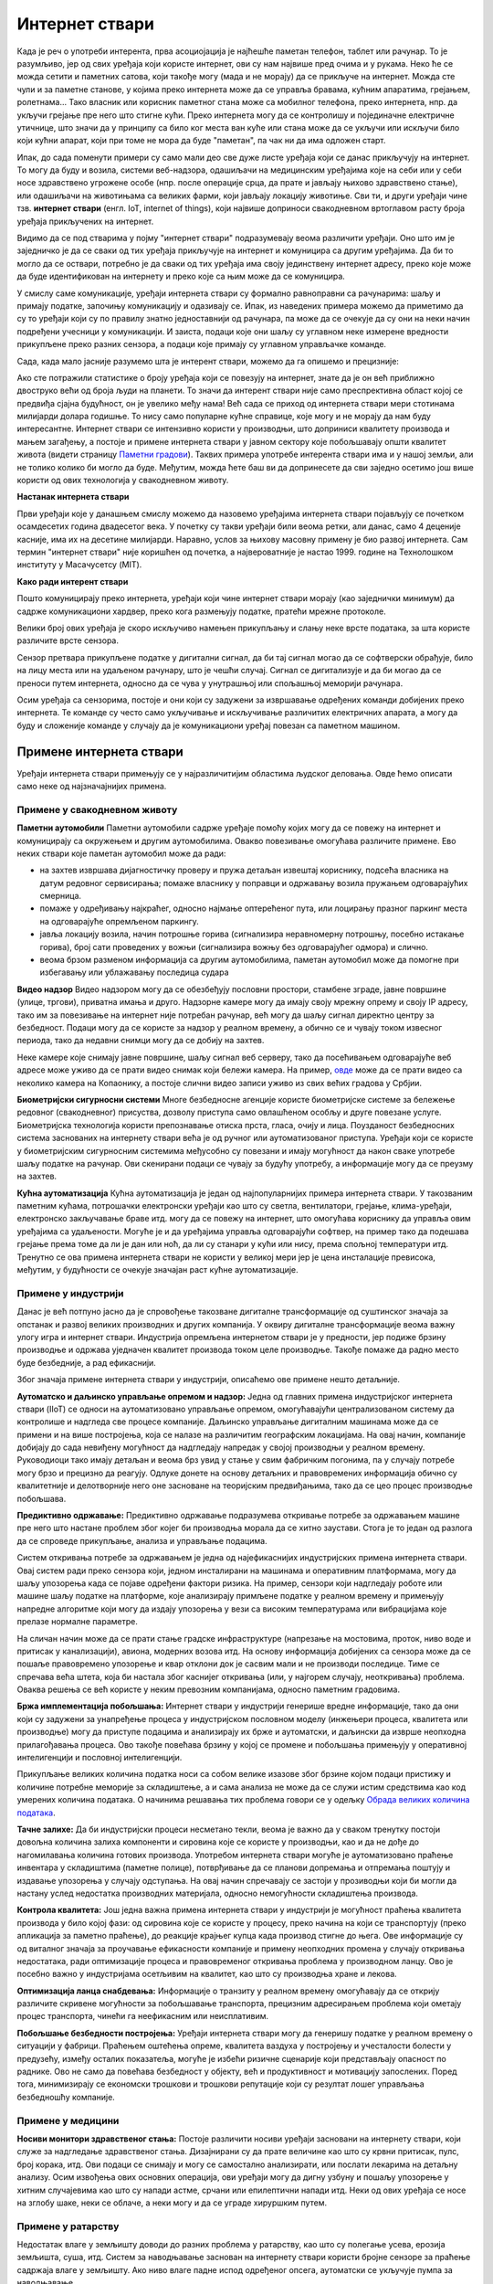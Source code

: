 Интернет ствари
===============

Када је реч о употреби интерента, прва асоциојација је најћешће паметан телефон, таблет или рачунар. 
То је разумљиво, јер од свих уређаја који користе интернет, ови су нам највише пред очима и у рукама. 
Неко ће се можда сетити и паметних сатова, који такође могу (мада и не морају) да се прикључе на 
интернет. Можда сте чули и за паметне станове, у којима преко интернета може да се управља бравама, 
кућним апаратима, грејањем, ролетнама... Тако власник или корисник паметног стана може са мобилног 
телефона, преко интернета, нпр. да укључи грејање пре него што стигне кући. Преко интернета могу да 
се контролишу и појединачне електричне утичнице, што значи да у принципу са било ког места ван куће 
или стана може да се укључи или искључи било који кућни апарат, који при томе не мора да буде 
"паметан", па чак ни да има одложен старт.

Ипак, до сада поменути примери су само мали део све дуже листе уређаја који се данас прикључују на 
интернет. То могу да буду и возила, системи веб-надзора, одашиљачи на медицинским уређајима које на 
себи или у себи носе здравствено угрожене особе (нпр. после операције срца, да прате и јављају њихово 
здравствено стање), или одашиљачи на животињама са великих фарми, који јављају локацију животиње. 
Сви ти, и други уређаји чине тзв. **интернет ствари** (енгл. IoT, internet of things), који највише 
доприноси свакодневном вртоглавом расту броја уређаја прикључених на интернет. 

.. questionnote::
    
    | Да ли знате за још неке примере интернета ствари? Потражите додатне информације о томе. 
    | Који уређаји су у питању и за шта користе интернет? 
    | Колики је, према проценама, број уређаја који су данас прикључени на интернет? 
    | Каква су предвиђања за блиску будућност?

Видимо да се под стварима у појму "интернет ствари" подразумевају веома различити уређаји. Оно што 
им је заједничко је да се сваки од тих уређаја прикључује на интернет и комуницира са другим уређајима. 
Да би то могло да се оствари, потребно је да сваки од тих уређаја има своју јединствену интернет 
адресу, преко које може да буде идентификован на интернету и преко које са њим може да се комуницира.

У смислу саме комуникације, уређаји интернета ствари су формално равноправни са рачунарима: шаљу и 
примају податке, започињу комуникацију и одазивају се. Ипак, из наведених примера можемо да приметимо 
да су то уређаји који су по правилу знатно једноставнији од рачунара, па може да се очекује да су они 
на неки начин подређени учесници у комуникацији. И заиста, подаци које они шаљу су углавном неке измерене 
вредности прикупљене преко разних сензора, а подаци које примају су углавном управљачке команде. 

Сада, када мало јасније разумемо шта је интерент ствари, можемо да га опишемо и прецизније:

.. infonote::

    Интерент ствари је термин који описује мрежу физичких објеката у које су уграђени сензори, софтвер 
    и друге технологије, а у сврху повезивања и размене података са другим уређајима и системима преко 
    интернета.

Ако сте потражили статистике о броју уређаја који се повезују на интернет, знате да је он већ приближно 
двоструко већи од броја људи на планети. То значи да интерент ствари није само преспрективна област којој се 
предвиђа сјајна будућност, он је увелико међу нама! Већ сада се приход од интернета ствари мери 
стотинама милијарди долара годишње. То нису само популарне кућне справице, које могу и не морају да 
нам буду интересантне. Интернет ствари се интензивно користи у производњи, што доприниси квалитету 
производа и мањем загађењу, а постоје и примене интернета ствари у јавном сектору које побољшавају 
општи квалитет живота (видети страницу `Паметни градови <pametni_gradovi.html>`_). Таквих примера 
употребе интерента ствари има и у нашој земљи, али не толико колико би могло да буде. Међутим, можда ћете 
баш ви да допринесете да сви заједно осетимо још више користи од ових технологија у свакодневном животу.

**Настанак интернета ствари**

Први уређаји које у данашњем смислу можемо да назовемо уређајима интернета ствари појављују се 
почетком осамдесетих година двадесетог века. У почетку су такви уређаји били веома ретки, али данас, 
само 4 деценије касније, има их на десетине милијарди. Наравно, услов за њихову масовну примену је 
био развој интернета. Сам термин "интернет ствари" није коришћен од почетка, а највероватније је 
настао 1999. године на Технолошком институту у Масачусетсу (MIT).

**Како ради интерент ствари**

Пошто комуницирају преко интернета, уређаји који чине интернет ствари морају (као заједнички минимум) 
да садрже комуникациони хардвер, преко кога размењују податке, пратећи мрежне протоколе. 

Велики број ових уређаја је скоро искључиво намењен прикупљању и слању неке врсте података, за шта 
користе различите врсте сензора. 

.. infonote:: 

    Укратко о сензорима

    Сензор је опште име за уређај који мери неку физичку величину и конвертује је у дигитални сигнал. 
    Нове технологије омогућавају прављење сензора веома малих димензија, тзв. микросензора. Помоћу 
    сензора могу нпр. да се прате слика и звук (главни делови камера и микрофона су сензори), осветљеност, 
    температура, покрети, срчани импулси, концентрација кисеоника, угљен-моноксида или неког другог 
    гаса (мириса) у ваздуху, концентрација хемијских састојака у земљишту, влажност итд. Принципи на 
    којима раде сензори могу да буду веома различити. Примера ради, детектор покрета и препрека може 
    да ради тако што емитује ултразвук и мери време до регистровања одбијеног таласа, док дектектор 
    влажности у земљишту може нпр. да мери електрични отпор, односно проводљивост земљишта између 
    електрода. 
    
    
    .. figure:: ../../_images/Роботизовані_датчики.jpg
        :align: center
        
        Различите врсте сензора
        
        Open Source Robotics Foundation, CC BY 3.0 
        
        <https://creativecommons.org/licenses/by/3.0>, via Wikimedia Commons

    

Сензор претвара прикупљене податке у дигитални сигнал, да би тај сигнал могао да се софтверски обрађује, 
било на лицу места или на удаљеном рачунару, што је чешћи случај. Сигнал се дигитализује и да би могао 
да се преноси путем интернета, односно да се чува у унутрашњој или спољашњој меморији рачунара. 

Осим уређаја са сензорима, постоје и они који су задужени за извршавање одређених команди добијених 
преко интернета. Те команде су често само укључивање и искључивање различитих електричних апарата, 
а могу да буду и сложеније команде у случају да је комуникациони уређај повезан са паметном машином.

Примене интернета ствари
------------------------

Уређаји интернета ствари примењују се у најразличитијим областима људског деловања. Овде ћемо описати 
само неке од најзначајнијих примена.

Примене у свакодневном животу
'''''''''''''''''''''''''''''

**Паметни аутомобили**
Паметни аутомобили садрже уређаје помоћу којих могу да се повежу на интернет и комуницирају са окружењем 
и другим аутомобилима. Овакво повезивање омогућава различите примене. Ево неких ствари које паметан 
аутомобил може да ради:

- на захтев извршава дијагностичку проверу и пружа детаљан извештај кориснику, подсећа власника на датум 
  редовног сервисирања; помаже власнику у поправци и одржавању возила пружањем одговарајућих смерница.
- помаже у одређивању најкраћег, односно најмање оптерећеног пута, или лоцирању празног паркинг места на 
  одговарајуће опремљеном паркингу.
- јавља локацију возила, начин потрошње горива (сигнализира неравномерну потрошњу, посебно истакање горива), 
  број сати проведених у вожњи (сигнализира вожњу без одговарајућег одмора) и слично.
- веома брзом разменом информација са другим аутомобилима, паметан аутомобил може да помогне при избегавању 
  или ублажавању последица судара

**Видео надзор**
Видео надзором могу да се обезбеђују пословни простори, стамбене зграде, јавне површине (улице, тргови), 
приватна имања и друго. Надзорне камере могу да имају своју мрежну опрему и своју IP адресу, тако им за 
повезивање на интернет није потребан рачунар, већ могу да шаљу сигнал директно центру за безбедност. 
Подаци могу да се користе за надзор у реалном времену, а обично се и чувају током извесног периода, тако 
да недавни снимци могу да се добију на захтев.

Неке камере које снимају јавне површине, шаљу сигнал веб серверу, тако да посећивањем одговарајуће веб 
адресе може уживо да се прати видео снимак који бележи камера. На пример, 
`овде <https://www.infokop.net/info/ski-kamere-2.html>`_ може да се прати видео са неколико камера на 
Копаонику, а постоје слични видео записи уживо из свих већих градова у Србјии.

**Биометријски сигурносни системи**
Многе безбедносне агенције користе биометријске системе за бележење редовног (свакодневног) присуства, 
дозволу приступа само овлашћеном особљу и друге повезане услуге. Биометријска технологија користи 
препознавање отиска прста, гласа, очију и лица. Поузданост безбедносних система заснованих на интернету 
ствари већа је од ручног или аутоматизованог приступа. Уређаји који се користе у биометријским сигурносним 
системима међусобно су повезани и имају могућност да након сваке употребе шаљу податке на рачунар. Ови 
скенирани подаци се чувају за будућу употребу, а информације могу да се преузму на захтев.

**Кућна аутоматизација**
Кућна аутоматизација је један од најпопуларнијих примера интернета ствари. У такозваним паметним кућама, 
потрошачки електронски уређаји као што су светла, вентилатори, грејање, клима-уређаји, електронско 
закључавање браве итд. могу да се повежу на интернет, што омогућава кориснику да управља овим уређајима 
са удаљености. Могуће је и да уређајима управља одговарајући софтвер, на пример тако да подешава 
грејање према томе да ли је дан или ноћ, да ли су станари у кући или нису, према спољној температури 
итд. Тренутно се ова примена интернета ствари не користи у великој мери јер је цена инсталације превисока, 
међутим, у будућности се очекује значајан раст кућне аутоматизације.

.. коментар

    **Тржни центри**
    Једна од свакодневних примена интернета ствари су системи наплате у тржним центрима. У многим тржним 
    центрима, корисник може сам да скенира бар кодове на производима које купује. Ручни скенер шаље 
    добијене податке главном рачунару. Рачунар је даље повезан са машином за наплату, која након обраде 
    предаје рачун купцу. Сви ови уређаји су повезани уз помоћ интернета ствари.


Примене у индустрији
''''''''''''''''''''

Данас је већ потпуно јасно да је спровођење такозване дигиталне трансформације од суштинског значаја за 
опстанак и развој великих производних и других компанија. У оквиру дигиталне трансформације веома важну 
улогу игра и интернет ствари. Индустрија опремљена интернетом ствари је у предности, јер подиже брзину 
производње и одржава уједначен квалитет производа током целе производње. Такође помаже да радно место 
буде безбедније, а рад ефикаснији. 

Због значаја примене интернета ствари у индустрији, описаћемо ове примене нешто детаљније.

**Аутоматско и даљинско управљање опремом и надзор:** 
Једна од главних примена индустријског интернета ствари (IIoT) се односи на аутоматизовано управљање 
опремом, омогућавајући централизованом систему да контролише и надгледа све процесе компаније. Даљинско 
управљање дигиталним машинама може да се примени и на више постројења, која се налазе на различитим 
географским локацијама. На овај начин, компаније добијају до сада невиђену могућност да надгледају 
напредак у својој производњи у реалном времену. Руководиоци тако имају детаљан и веома брз увид у 
стање у свим фабричким погонима, па у случају потребе могу брзо и прецизно да реагују. Одлуке донете 
на основу детаљних и правовремених информација обично су квалитетније и делотворније него оне засноване 
на теоријским предвиђањима, тако да се цео процес производње побољшава. 

**Предиктивно одржавање:**
Предиктивно одржавање подразумева откривање потребе за одржавањем машине пре него што настане проблем 
због којег би производња морала да се хитно заустави. Стога је то један од разлога да се спроведе 
прикупљање, анализа и управљање подацима. 

Систем откривања потребе за одржавањем је једна од најефикаснијих индустријских примена интернета 
ствари. Овај систем ради преко сензора који, једном инсталирани на машинама и оперативним платформама, 
могу да шаљу упозорења када се појаве одређени фактори ризика. На пример, сензори који надгледају 
роботе или машине шаљу податке на платформе, које анализирају примљене податке у реалном времену и 
примењују напредне алгоритме који могу да издају упозорења у вези са високим температурама или 
вибрацијама које прелазе нормалне параметре.

На сличан начин може да се прати стање градске инфраструктуре (напрезање на мостовима, проток, ниво 
воде и притисак у канализацији), авиона, модерних возова итд. На основу информација добијених са 
сензора може да се пошаље правовремено упозорење и квар отклони док је сасвим мали и не производи 
последице. Тиме се спречава већа штета, која би настала због каснијег откривања (или, у најгорем 
случају, неоткривања) проблема. Оваква решења се већ користе у неким превозним компанијама, односно 
паметним градовима. 

**Бржа имплементација побољшања:**
Интернет ствари у индустрији генерише вредне информације, тако да они који су задужени за унапређење 
процеса у индустријском пословном моделу (инжењери процеса, квалитета или производње) могу да приступе 
подацима и анализирају их брже и аутоматски, и даљински да изврше неопходна прилагођавања процеса. Ово 
такође повећава брзину у којој се промене и побољшања примењују у оперативној интелигенцији и пословној 
интелигенцији.

Прикупљање великих количина податка носи са собом велике изазове због брзине којом подаци пристижу 
и количине потребне меморије за складиштење, а и сама анализа не може да се служи истим средствима 
као код умерених количина података. О начинима решавања тих проблема говори се у одељку  
`Обрада великих количина података <../4_big_data/big_data.html>`_.

**Тачне залихе:**
Да би индустријски процеси несметано текли, веома је важно да у сваком тренутку постоји довољна 
количина залиха компоненти и сировина које се користе у производњи, као и да не дође до нагомилавања 
количина готових производа. Употребом интернета ствари могуће је аутоматизовано праћење инвентара у 
складиштима (паметне полице), потврђивање да се планови допремања и отпремања поштују и издавање 
упозорења у случају одступања. На овај начин спречавају се застоји у прозиводњи који би могли да 
настану услед недостатка производних материјала, односно немогућности складиштења производа. 

**Контрола квалитета:**
Још једна важна примена интернета ствари у индустрији је могућност праћења квалитета производа у било 
којој фази: од сировина које се користе у процесу, преко начина на који се транспортују (преко апликација 
за паметно праћење), до реакције крајњег купца када производ стигне до њега. Ове информације су од 
виталног значаја за проучавање ефикасности компаније и примену неопходних промена у случају откривања 
недостатака, ради оптимизације процеса и правовременог откривања проблема у производном ланцу. Ово 
је посебно важно у индустријама осетљивим на квалитет, као што су производња хране и лекова.

**Оптимизација ланца снабдевања:**
Информације о транзиту у реалном времену омогућавају да се открију различите скривене могућности за 
побољшавање транспорта, прецизним адресирањем проблема који ометају процес транспорта, чинећи га 
неефикасним или неисплативим.


**Побољшање безбедности постројења:**
Уређаји интернета ствари могу да генеришу податке у реалном времену о ситуацији у фабрици. Праћењем 
оштећења опреме, квалитета ваздуха у постројењу и учесталости болести у предузећу, између осталих 
показатеља, могуће је избећи ризичне сценарије који представљају опасност по раднике. Ово не само 
да повећава безбедност у објекту, већ и продуктивност и мотивацију запослених. Поред тога, минимизирају 
се економски трошкови и трошкови репутације који су резултат лошег управљања безбедношћу компаније.

Примене у медицини
''''''''''''''''''

**Носиви монитори здравственог стања:**
Постоје различити носиви уређаји засновани на интернету ствари, који служе за надгледање здравственог стања. 
Дизајнирани су да прате величине као што су крвни притисак, пулс, број корака, итд. Ови подаци се снимају и 
могу се самостално анализирати, или послати лекарима на детаљну анализу. Осим извођења ових основних операција, 
ови уређаји могу да дигну узбуну и пошаљу упозорење у хитним случајевима као што су напади астме, срчани или 
епилептични напади итд. Неки од ових уређаја се носе на зглобу шаке, неки се облаче, а неки могу и да се уграде 
хируршким путем.

Примене у ратарству
'''''''''''''''''''

Недостатак влаге у земљишту доводи до разних проблема у ратарству, као што су полегање усева, ерозија земљишта, 
суша, итд. Систем за наводњавање заснован на интернету ствари користи бројне сензоре за праћење садржаја влаге 
у земљишту. Ако ниво влаге падне испод одређеног опсега, аутоматски се укључује пумпа за наводњавање. 

Интернет ствари такође помаже пољопривредницима да испитају састав земљишта. Пре новог циклуса узгоја усева, 
ратар треба да поврати хранљиве материје у тлу. Различити уређаји помоћу сензора испитују састав земљишта, а 
затим шаљу податке преко интернета на рачунар, где одговарајући програм помаже ратару да одабере најбоље усеве 
за обнављање хранљивих материја, саветује у вези са потребним ђубривом и другим пољопривредним потребама.

Ако вас интересује примена интернета ствари и сродних технологија у ратарству, препоручујемо вам ову 
`ТВ емисију <https://www.youtube.com/watch?v=va5SfEIDuwc>`_, из које ћете стећи известан увид у могућности 
које су доступне и у нашој земљи.
